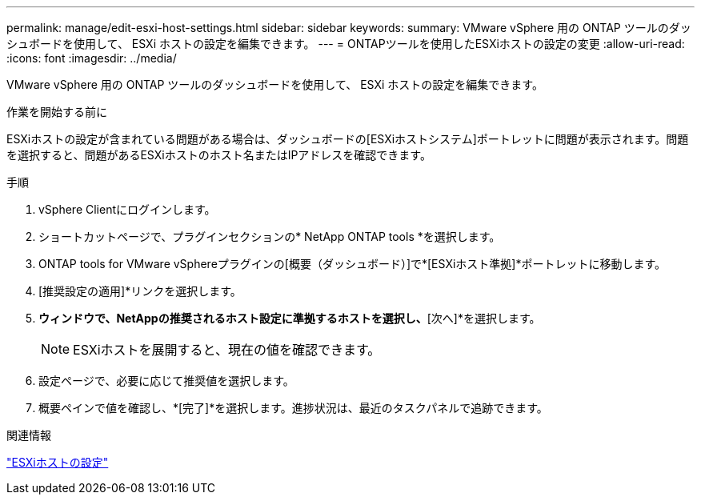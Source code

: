 ---
permalink: manage/edit-esxi-host-settings.html 
sidebar: sidebar 
keywords:  
summary: VMware vSphere 用の ONTAP ツールのダッシュボードを使用して、 ESXi ホストの設定を編集できます。 
---
= ONTAPツールを使用したESXiホストの設定の変更
:allow-uri-read: 
:icons: font
:imagesdir: ../media/


[role="lead"]
VMware vSphere 用の ONTAP ツールのダッシュボードを使用して、 ESXi ホストの設定を編集できます。

.作業を開始する前に
ESXiホストの設定が含まれている問題がある場合は、ダッシュボードの[ESXiホストシステム]ポートレットに問題が表示されます。問題を選択すると、問題があるESXiホストのホスト名またはIPアドレスを確認できます。

.手順
. vSphere Clientにログインします。
. ショートカットページで、プラグインセクションの* NetApp ONTAP tools *を選択します。
. ONTAP tools for VMware vSphereプラグインの[概要（ダッシュボード）]で*[ESXiホスト準拠]*ポートレットに移動します。
. [推奨設定の適用]*リンクを選択します。
. [推奨されるホスト設定を適用]*ウィンドウで、NetAppの推奨されるホスト設定に準拠するホストを選択し、*[次へ]*を選択します。
+

NOTE: ESXiホストを展開すると、現在の値を確認できます。

. 設定ページで、必要に応じて推奨値を選択します。
. 概要ペインで値を確認し、*[完了]*を選択します。進捗状況は、最近のタスクパネルで追跡できます。


.関連情報
link:../configure/configure-esx-server-multipath-and-timeout-settings.html["ESXiホストの設定"]
